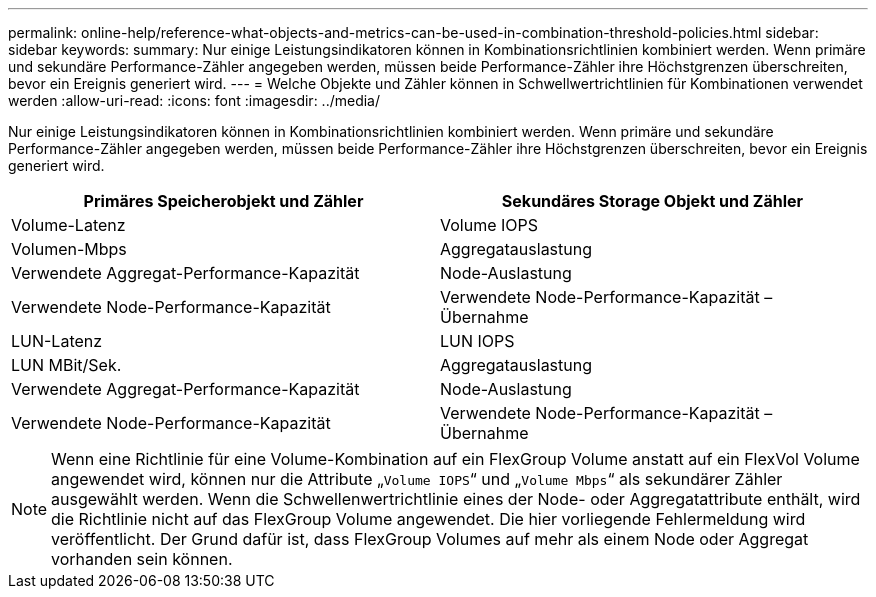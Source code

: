 ---
permalink: online-help/reference-what-objects-and-metrics-can-be-used-in-combination-threshold-policies.html 
sidebar: sidebar 
keywords:  
summary: Nur einige Leistungsindikatoren können in Kombinationsrichtlinien kombiniert werden. Wenn primäre und sekundäre Performance-Zähler angegeben werden, müssen beide Performance-Zähler ihre Höchstgrenzen überschreiten, bevor ein Ereignis generiert wird. 
---
= Welche Objekte und Zähler können in Schwellwertrichtlinien für Kombinationen verwendet werden
:allow-uri-read: 
:icons: font
:imagesdir: ../media/


[role="lead"]
Nur einige Leistungsindikatoren können in Kombinationsrichtlinien kombiniert werden. Wenn primäre und sekundäre Performance-Zähler angegeben werden, müssen beide Performance-Zähler ihre Höchstgrenzen überschreiten, bevor ein Ereignis generiert wird.

|===
| Primäres Speicherobjekt und Zähler | Sekundäres Storage Objekt und Zähler 


 a| 
Volume-Latenz
 a| 
Volume IOPS



 a| 
Volumen-Mbps
 a| 
Aggregatauslastung



 a| 
Verwendete Aggregat-Performance-Kapazität
 a| 
Node-Auslastung



 a| 
Verwendete Node-Performance-Kapazität
 a| 
Verwendete Node-Performance-Kapazität – Übernahme



 a| 
LUN-Latenz
 a| 
LUN IOPS



 a| 
LUN MBit/Sek.
 a| 
Aggregatauslastung



 a| 
Verwendete Aggregat-Performance-Kapazität
 a| 
Node-Auslastung



 a| 
Verwendete Node-Performance-Kapazität
 a| 
Verwendete Node-Performance-Kapazität – Übernahme

|===
[NOTE]
====
Wenn eine Richtlinie für eine Volume-Kombination auf ein FlexGroup Volume anstatt auf ein FlexVol Volume angewendet wird, können nur die Attribute „`Volume IOPS`“ und „`Volume Mbps`“ als sekundärer Zähler ausgewählt werden. Wenn die Schwellenwertrichtlinie eines der Node- oder Aggregatattribute enthält, wird die Richtlinie nicht auf das FlexGroup Volume angewendet. Die hier vorliegende Fehlermeldung wird veröffentlicht. Der Grund dafür ist, dass FlexGroup Volumes auf mehr als einem Node oder Aggregat vorhanden sein können.

====